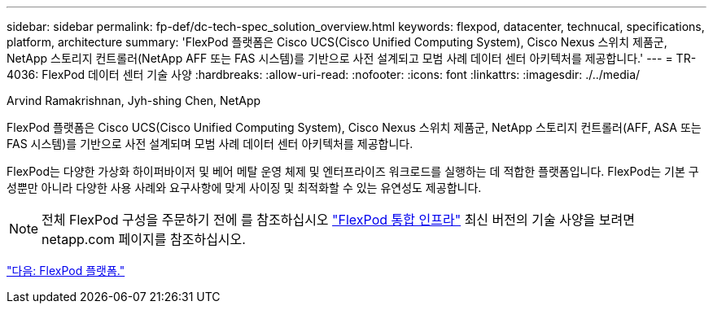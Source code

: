 ---
sidebar: sidebar 
permalink: fp-def/dc-tech-spec_solution_overview.html 
keywords: flexpod, datacenter, technucal, specifications, platform, architecture 
summary: 'FlexPod 플랫폼은 Cisco UCS(Cisco Unified Computing System), Cisco Nexus 스위치 제품군, NetApp 스토리지 컨트롤러(NetApp AFF 또는 FAS 시스템)를 기반으로 사전 설계되고 모범 사례 데이터 센터 아키텍처를 제공합니다.' 
---
= TR-4036: FlexPod 데이터 센터 기술 사양
:hardbreaks:
:allow-uri-read: 
:nofooter: 
:icons: font
:linkattrs: 
:imagesdir: ./../media/


Arvind Ramakrishnan, Jyh-shing Chen, NetApp

FlexPod 플랫폼은 Cisco UCS(Cisco Unified Computing System), Cisco Nexus 스위치 제품군, NetApp 스토리지 컨트롤러(AFF, ASA 또는 FAS 시스템)를 기반으로 사전 설계되며 모범 사례 데이터 센터 아키텍처를 제공합니다.

FlexPod는 다양한 가상화 하이퍼바이저 및 베어 메탈 운영 체제 및 엔터프라이즈 워크로드를 실행하는 데 적합한 플랫폼입니다. FlexPod는 기본 구성뿐만 아니라 다양한 사용 사례와 요구사항에 맞게 사이징 및 최적화할 수 있는 유연성도 제공합니다.


NOTE: 전체 FlexPod 구성을 주문하기 전에 를 참조하십시오 http://www.netapp.com/us/technology/flexpod["FlexPod 통합 인프라"^] 최신 버전의 기술 사양을 보려면 netapp.com 페이지를 참조하십시오.

link:dc-tech-spec_flexpod_platforms.html["다음: FlexPod 플랫폼."]
